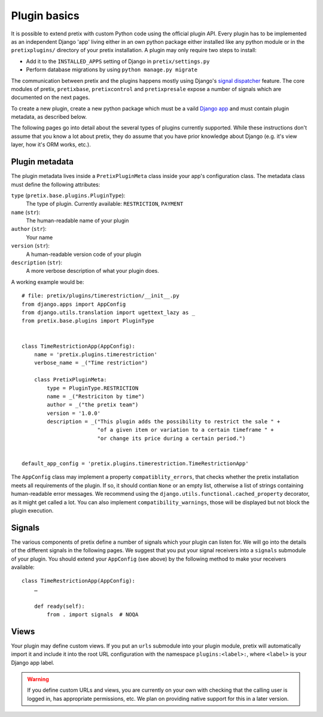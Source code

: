 .. highlight:: python
   :linenothreshold: 5

Plugin basics
=============

It is possible to extend pretix with custom Python code using the official plugin
API. Every plugin has to be implemented as an independent Django 'app' living
either in an own python package either installed like any python module or in 
the ``pretixplugins/`` directory of your pretix installation. A plugin may only
require two steps to install:

* Add it to the ``INSTALLED_APPS`` setting of Django in ``pretix/settings.py``
* Perform database migrations by using ``python manage.py migrate``

The communication between pretix and the plugins happens mostly using Django's
`signal dispatcher`_ feature. The core modules of pretix, ``pretixbase``,
``pretixcontrol`` and ``pretixpresale`` expose a number of signals which are documented 
on the next pages.

.. _`pluginsetup`:

To create a new plugin, create a new python package which must be a vaild `Django app`_
and must contain plugin metadata, as described below.

The following pages go into detail about the several types of plugins currently
supported. While these instructions don't assume that you know a lot about pretix,
they do assume that you have prior knowledge about Django (e.g. it's view layer,
how it's ORM works, etc.).

Plugin metadata
---------------

The plugin metadata lives inside a ``PretixPluginMeta`` class inside your app's
configuration class. The metadata class must define the following attributes:

``type`` (``pretix.base.plugins.PluginType``):
    The type of plugin. Currently available: ``RESTRICTION``, ``PAYMENT``

``name`` (``str``):
    The human-readable name of your plugin

``author`` (``str``):
    Your name

``version`` (``str``):
    A human-readable version code of your plugin

``description`` (``str``):
    A more verbose description of what your plugin does.

A working example would be::

    # file: pretix/plugins/timerestriction/__init__.py
    from django.apps import AppConfig
    from django.utils.translation import ugettext_lazy as _
    from pretix.base.plugins import PluginType


    class TimeRestrictionApp(AppConfig):
        name = 'pretix.plugins.timerestriction'
        verbose_name = _("Time restriction")

        class PretixPluginMeta:
            type = PluginType.RESTRICTION
            name = _("Restriciton by time")
            author = _("the pretix team")
            version = '1.0.0'
            description = _("This plugin adds the possibility to restrict the sale " +
                            "of a given item or variation to a certain timeframe " +
                            "or change its price during a certain period.")


    default_app_config = 'pretix.plugins.timerestriction.TimeRestrictionApp'


The ``AppConfig`` class may implement a property ``compatiblity_errors``, that checks
whether the pretix installation meets all requirements of the plugin. If so,
it should contian ``None`` or an empty list, otherwise a list of strings containing
human-readable error messages. We recommend using the ``django.utils.functional.cached_property``
decorator, as it might get called a lot. You can also implement ``compatibility_warnings``,
those will be displayed but not block the plugin execution.

Signals
-------

The various components of pretix define a number of signals which your plugin can
listen for. We will go into the details of the different signals in the following
pages. We suggest that you put your signal receivers into a ``signals`` submodule
of your plugin. You should extend your ``AppConfig`` (see above) by the following
method to make your receivers available::

    class TimeRestrictionApp(AppConfig):
        …

        def ready(self):
            from . import signals  # NOQA

Views
-----

Your plugin may define custom views. If you put an ``urls`` submodule into your
plugin module, pretix will automatically import it and include it into the root
URL configuration with the namespace ``plugins:<label>:``, where ``<label>`` is
your Django app label.

.. WARNING:: If you define custom URLs and views, you are currently on your own
   with checking that the calling user is logged in, has appropriate permissions,
   etc. We plan on providing native support for this in a later version.

.. _Django app: https://docs.djangoproject.com/en/1.7/ref/applications/
.. _signal dispatcher: https://docs.djangoproject.com/en/1.7/topics/signals/
.. _namespace packages: http://legacy.python.org/dev/peps/pep-0420/
